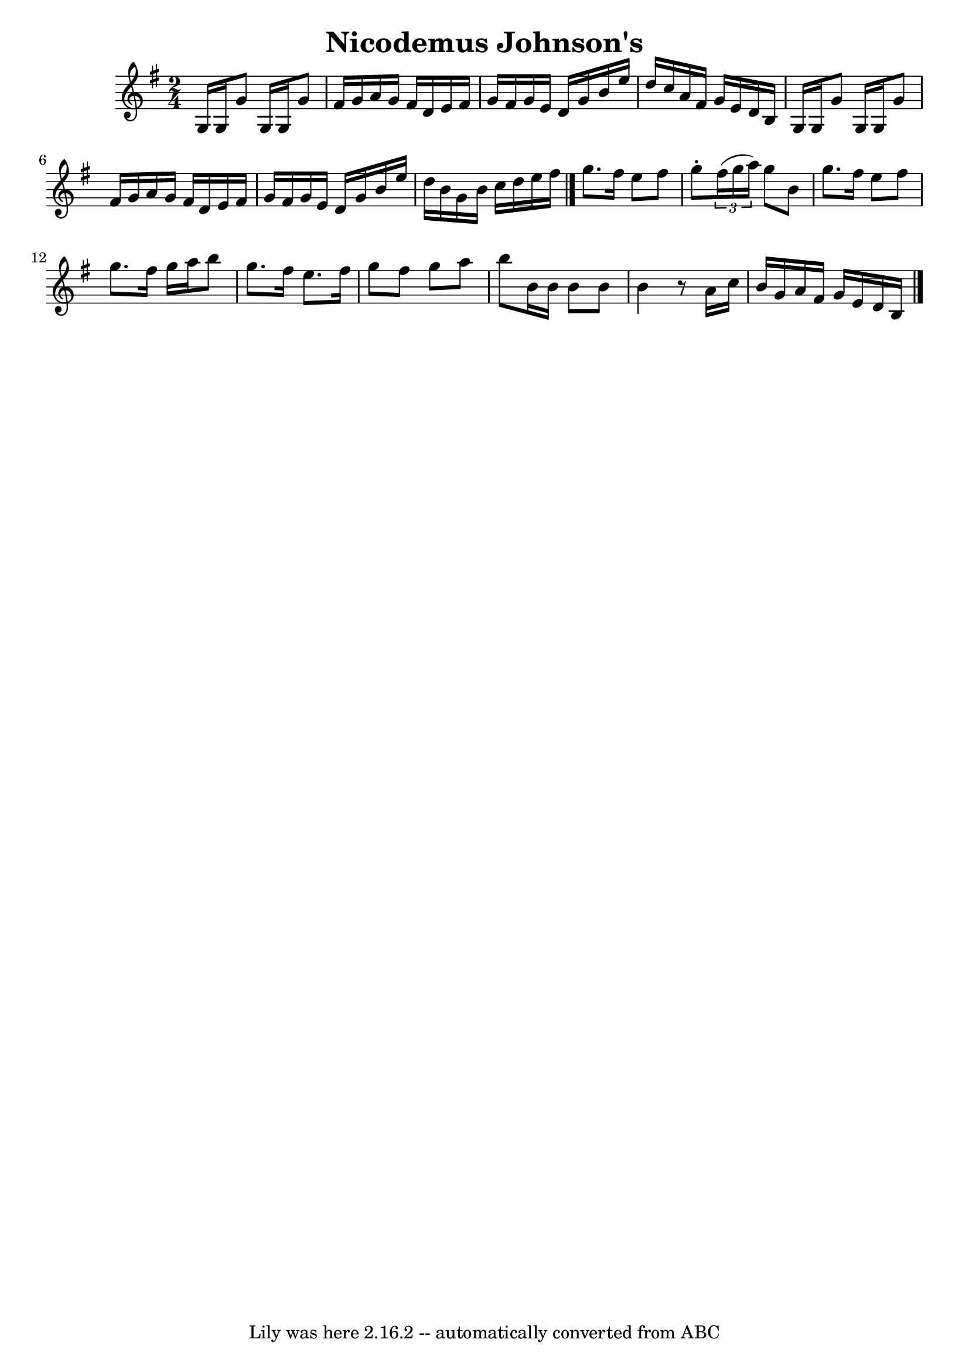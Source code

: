 \version "2.7.40"
\header {
	book = "Ryan's Mammoth Collection"
	crossRefNumber = "1"
	footnotes = "\\\\270"
	tagline = "Lily was here 2.16.2 -- automatically converted from ABC"
	title = "Nicodemus Johnson's"
}
voicedefault =  {
\set Score.defaultBarType = "empty"

\time 2/4 \key g \major   g16    g16    g'8    g16    g16    g'8    \bar "|"   
fis'16    g'16    a'16    g'16    fis'16    d'16    e'16    fis'16    \bar "|"  
 g'16    fis'16    g'16    e'16    d'16    g'16    b'16    e''16    \bar "|"   
d''16    c''16    a'16    fis'16    g'16    e'16    d'16    b16    \bar "|"     
g16    g16    g'8    g16    g16    g'8    \bar "|"   fis'16    g'16    a'16    
g'16    fis'16    d'16    e'16    fis'16    \bar "|"   g'16    fis'16    g'16   
 e'16    d'16    g'16    b'16    e''16    \bar "|"   d''16    b'16    g'16    
b'16    c''16    d''16    e''16    fis''16    \bar "|."     g''8.    fis''16    
e''8    fis''8    \bar "|"   g''8 -.   \times 2/3 {   fis''16 (   g''16    
a''16  -) }   g''8    b'8    \bar "|"   g''8.    fis''16    e''8    fis''8    
\bar "|"   g''8.    fis''16    g''16    a''16    b''8    \bar "|"     g''8.    
fis''16    e''8.    fis''16    \bar "|"   g''8    fis''8    g''8    a''8    
\bar "|"   b''8    b'16    b'16    b'8    b'8    \bar "|"   b'4    r8   a'16    
c''16    \bar "|"   b'16    g'16    a'16    fis'16    g'16    e'16    d'16    
b16  \bar "|."   
}

\score{
    <<

	\context Staff="default"
	{
	    \voicedefault 
	}

    >>
	\layout {
	}
	\midi {}
}
